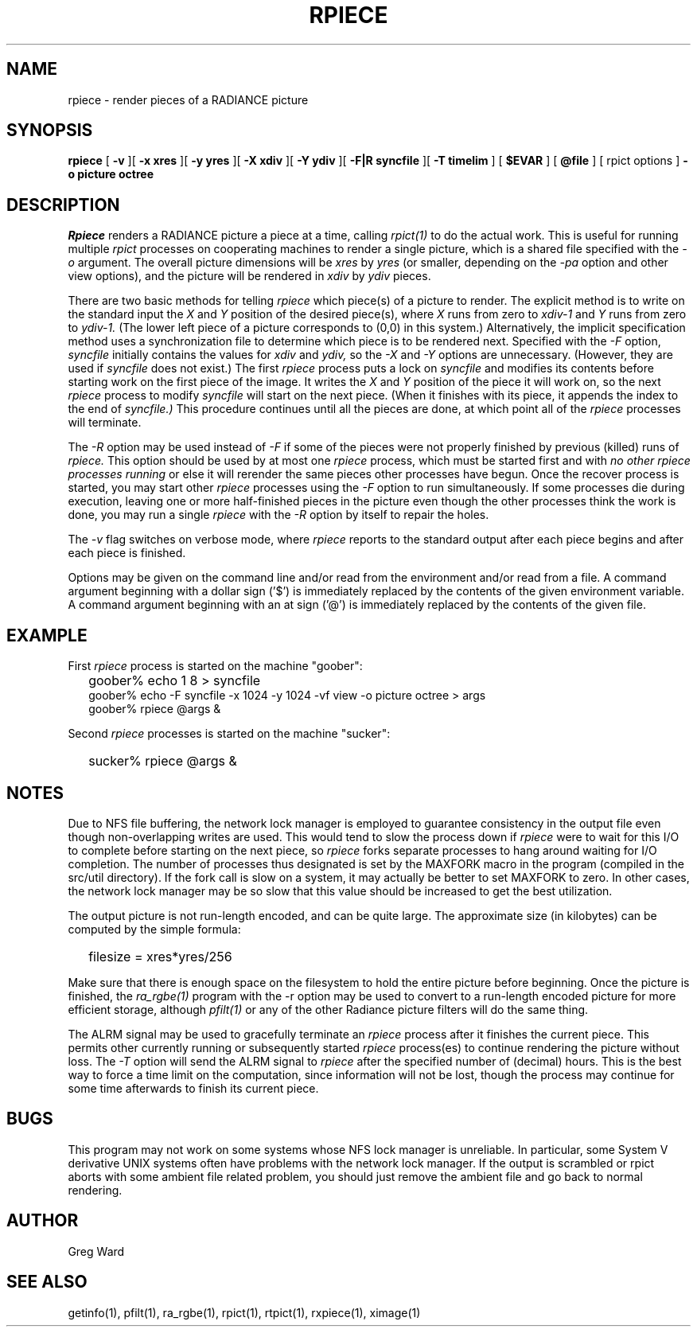 .\" RCSid "$Id: rpiece.1,v 1.5 2025/06/04 20:32:24 greg Exp $"
.TH RPIECE 1 10/1/98 RADIANCE
.SH NAME
rpiece - render pieces of a RADIANCE picture
.SH SYNOPSIS
.B rpiece
[
.B \-v
][
.B "\-x xres"
][
.B "\-y yres"
][
.B "\-X xdiv"
][
.B "\-Y ydiv"
][
.B "\-F|R syncfile"
][
.B "\-T timelim"
]
[
.B $EVAR
]
[
.B @file
]
[
rpict options
]
.B "\-o picture"
.B octree
.SH DESCRIPTION
.I Rpiece
renders a RADIANCE picture a piece at a time, calling
.I rpict(1)
to do the actual work.
This is useful for running multiple
.I rpict
processes on cooperating machines to render a single picture,
which is a shared file specified with the
.I \-o
argument.
The overall picture dimensions will be
.I xres
by
.I yres
(or smaller, depending on the
.I \-pa
option and other view options), and the picture will be rendered in
.I xdiv
by
.I ydiv
pieces.
.PP
There are two basic methods for telling
.I rpiece
which piece(s) of a picture to render.
The explicit method is to write on the standard input the
.I X
and
.I Y
position of the desired piece(s), where
.I X
runs from zero to
.I xdiv\-\1
and
.I Y
runs from zero to
.I ydiv\-\1.
(The lower left piece of a picture corresponds to (0,0) in this
system.)\0
Alternatively, the implicit specification method uses a
synchronization file to
determine which piece is to be rendered next.
Specified with the
.I \-F
option,
.I syncfile
initially contains the values for
.I xdiv
and
.I ydiv,
so the
.I \-X
and
.I \-Y
options are unnecessary.
(However, they are used if
.I syncfile
does not exist.)\0
The first
.I rpiece
process puts a lock on
.I syncfile
and modifies its contents before
starting work on the first piece of the image.
It writes the
.I X
and
.I Y
position of the piece it will work on, so the next
.I rpiece
process to modify
.I syncfile
will start on the next piece.
(When it finishes with its piece, it appends the index to the end of
.I syncfile.)
This procedure continues until all the pieces are done, at which point all
of the
.I rpiece
processes will terminate.
.PP
The
.I \-R
option may be used instead of
.I \-F
if some of the pieces were not properly finished by previous (killed)
runs of
.I rpiece.
This option should be used by at most one
.I rpiece
process, which must be started first and with
.I "no other rpiece processes running"
or else it will rerender the same pieces other processes have begun.
Once the recover process is started, you may start other
.I rpiece
processes using the
.I \-F
option to run simultaneously.
If some processes die during execution, leaving one or more half-finished
pieces in the picture even though the other processes think the
work is done, you may run a single
.I rpiece
with the
.I \-R
option by itself to repair the holes.
.PP
The
.I \-v
flag switches on verbose mode, where
.I rpiece
reports to the standard output after each piece begins and
after each piece is finished.
.PP
Options may be given on the command line and/or read from the
environment and/or read from a file.
A command argument beginning with a dollar sign ('$') is immediately
replaced by the contents of the given environment variable.
A command argument beginning with an at sign ('@') is immediately
replaced by the contents of the given file.
.SH EXAMPLE
First
.I rpiece
process is started on the machine "goober":
.IP "" .2i
goober% echo 1 8 > syncfile
.br
goober% echo \-F syncfile \-x 1024 \-y 1024 \-vf view \-o picture octree > args
.br
goober% rpiece @args &
.PP
Second
.I rpiece
processes is started on the machine "sucker":
.IP "" .2i
sucker% rpiece @args &
.SH NOTES
Due to NFS file buffering, the network lock manager is employed to
guarantee consistency in the output file even though non-overlapping
writes are used.
This would tend to slow the process down if
.I rpiece
were to wait for this I/O to complete before starting on the next
piece, so
.I rpiece
forks separate processes to hang around waiting for I/O completion.
The number of processes thus designated is set by the MAXFORK macro
in the program (compiled in the src/util directory).
If the fork call is slow on a system, it may actually be better to
set MAXFORK to zero.
In other cases, the network lock manager may be so slow that this
value should be increased to get the best utilization.
.PP
The output picture is not run-length encoded, and can be quite
large.
The approximate size (in kilobytes) can be computed by the simple
formula:
.IP "" .2i
filesize = xres*yres/256
.PP
Make sure that there is enough space on the filesystem to hold the
entire picture before beginning.
Once the picture is finished, the
.I ra_rgbe(1)
program with the \-r option may be used to convert to a run\-length
encoded picture for more efficient storage, although
.I pfilt(1)
or any of the other Radiance picture filters will do the same
thing.
.PP
The ALRM signal may be used to gracefully terminate an
.I rpiece
process after it finishes the current piece.
This permits other currently running or subsequently started
.I rpiece
process(es) to continue rendering the picture without loss.
The
.I \-T
option will send the ALRM signal to
.I rpiece
after the specified number of (decimal) hours.
This is the best way to force a time limit on the computation,
since information will not be lost, though the process may continue
for some time afterwards to finish its current piece.
.SH BUGS
This program may not work on some systems whose NFS lock manager is
unreliable.
In particular, some System V derivative UNIX systems often have
problems with the network lock manager.
If the output is scrambled or rpict aborts with some ambient file
related problem, you should just remove the ambient file and go
back to normal rendering.
.SH AUTHOR
Greg Ward
.SH "SEE ALSO"
getinfo(1), pfilt(1), ra_rgbe(1), rpict(1), rtpict(1), rxpiece(1), ximage(1)
